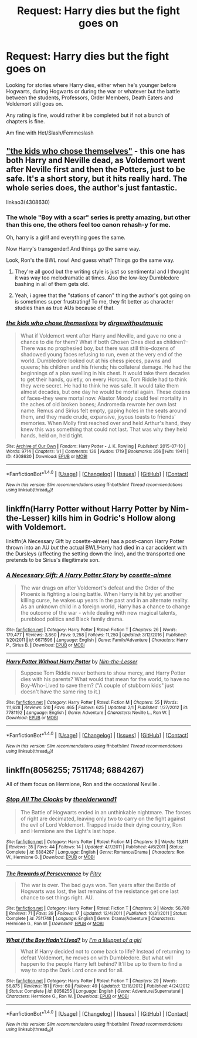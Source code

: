 #+TITLE: Request: Harry dies but the fight goes on

* Request: Harry dies but the fight goes on
:PROPERTIES:
:Author: SnarkyAndProud
:Score: 8
:DateUnix: 1505767867.0
:DateShort: 2017-Sep-19
:FlairText: Request
:END:
Looking for stories where Harry dies, either when he's younger before Hogwarts, during Hogwarts or during the war or whatever but the battle between the students, Professors, Order Members, Death Eaters and Voldemort still goes on.

Any rating is fine, would rather it be completed but if not a bunch of chapters is fine.

Am fine with Het/Slash/Femmeslash


** [[https://archiveofourown.org/works/4308630?view_adult=true]["the kids who chose themselves"]] - this one has both Harry and Neville dead, as Voldemort went after Neville first and then the Potters, just to be safe. It's a short story, but it hits really hard. The whole series does, the author's just fantastic.

linkao3(4308630)
:PROPERTIES:
:Author: chattychemist
:Score: 6
:DateUnix: 1505776605.0
:DateShort: 2017-Sep-19
:END:

*** The whole "Boy with a scar" series is pretty amazing, but other than this one, the others feel too canon rehash-y for me.

Oh, harry is a girl! and everything goes the same.

Now Harry's transgender! And things go the same way.

Look, Ron's the BWL now! And guess what? Things go the same way.
:PROPERTIES:
:Author: will1707
:Score: 4
:DateUnix: 1505785798.0
:DateShort: 2017-Sep-19
:END:

**** They're all good but the writing style is just so sentimental and I thought it was way too melodramatic at times. Also the low-key Dumbledore bashing in all of them gets old.
:PROPERTIES:
:Author: adreamersmusing
:Score: 2
:DateUnix: 1505786176.0
:DateShort: 2017-Sep-19
:END:


**** Yeah, i agree that the "stations of canon" thing the author's got going on is sometimes super frustrating! To me, they fit better as character studies than as true AUs because of that.
:PROPERTIES:
:Author: chattychemist
:Score: 1
:DateUnix: 1505828315.0
:DateShort: 2017-Sep-19
:END:


*** [[http://archiveofourown.org/works/4308630][*/the kids who chose themselves/*]] by [[http://www.archiveofourown.org/users/dirgewithoutmusic/pseuds/dirgewithoutmusic][/dirgewithoutmusic/]]

#+begin_quote
  What if Voldemort went after Harry and Neville, and gave no one a chance to die for them? What if both Chosen Ones died as children?--There was no prophesied boy, but there was still this--dozens of shadowed young faces refusing to run, even at the very end of the world. Dumbledore looked out at his chess pieces, pawns and queens; his children and his friends; his collateral damage. He had the beginnings of a plan swelling in his chest. It would take them decades to get their hands, quietly, on every Horcrux. Tom Riddle had to think they were secret. He had to think he was safe. It would take them almost decades, but one day he would be mortal again. These dozens of faces--they were mortal now. Alastor Moody could feel mortality in the aches of old broken bones; Andromeda rewrote her own last name. Remus and Sirius felt empty, gaping holes in the seats around them, and they made crude, expansive, joyous toasts to friends' memories. When Molly first reached over and held Arthur's hand, they knew this was something that could not last. That was why they held hands, held on, held tight.
#+end_quote

^{/Site/: [[http://www.archiveofourown.org/][Archive of Our Own]] *|* /Fandom/: Harry Potter - J. K. Rowling *|* /Published/: 2015-07-10 *|* /Words/: 9714 *|* /Chapters/: 1/1 *|* /Comments/: 136 *|* /Kudos/: 1719 *|* /Bookmarks/: 356 *|* /Hits/: 19411 *|* /ID/: 4308630 *|* /Download/: [[http://archiveofourown.org/downloads/di/dirgewithoutmusic/4308630/the%20kids%20who%20chose%20themselves.epub?updated_at=1436502787][EPUB]] or [[http://archiveofourown.org/downloads/di/dirgewithoutmusic/4308630/the%20kids%20who%20chose%20themselves.mobi?updated_at=1436502787][MOBI]]}

--------------

*FanfictionBot*^{1.4.0} *|* [[[https://github.com/tusing/reddit-ffn-bot/wiki/Usage][Usage]]] | [[[https://github.com/tusing/reddit-ffn-bot/wiki/Changelog][Changelog]]] | [[[https://github.com/tusing/reddit-ffn-bot/issues/][Issues]]] | [[[https://github.com/tusing/reddit-ffn-bot/][GitHub]]] | [[[https://www.reddit.com/message/compose?to=tusing][Contact]]]

^{/New in this version: Slim recommendations using/ ffnbot!slim! /Thread recommendations using/ linksub(thread_id)!}
:PROPERTIES:
:Author: FanfictionBot
:Score: 1
:DateUnix: 1505776617.0
:DateShort: 2017-Sep-19
:END:


** linkffn(Harry Potter without Harry Potter by Nim-the-Lesser) kills him in Godric's Hollow along with Voldemort.

linkffn(A Necessary Gift by cosette-aimee) has a post-canon Harry Potter thrown into an AU /but/ the actual BWL!Harry had died in a car accident with the Dursleys (affecting the setting down the line), and the transported one pretends to be Sirius's illegitimate son.
:PROPERTIES:
:Author: turbinicarpus
:Score: 1
:DateUnix: 1505774712.0
:DateShort: 2017-Sep-19
:END:

*** [[http://www.fanfiction.net/s/6671596/1/][*/A Necessary Gift: A Harry Potter Story/*]] by [[https://www.fanfiction.net/u/1121841/cosette-aimee][/cosette-aimee/]]

#+begin_quote
  The war drags on after Voldemort's defeat and the Order of the Phoenix is fighting a losing battle. When Harry is hit by yet another killing curse, he wakes up years in the past and in an alternate reality. As an unknown child in a foreign world, Harry has a chance to change the outcome of the war - while dealing with new magical talents, pureblood politics and Black family drama.
#+end_quote

^{/Site/: [[http://www.fanfiction.net/][fanfiction.net]] *|* /Category/: Harry Potter *|* /Rated/: Fiction T *|* /Chapters/: 26 *|* /Words/: 179,477 *|* /Reviews/: 3,860 *|* /Favs/: 9,258 *|* /Follows/: 11,250 *|* /Updated/: 3/12/2016 *|* /Published/: 1/20/2011 *|* /id/: 6671596 *|* /Language/: English *|* /Genre/: Family/Adventure *|* /Characters/: Harry P., Sirius B. *|* /Download/: [[http://www.ff2ebook.com/old/ffn-bot/index.php?id=6671596&source=ff&filetype=epub][EPUB]] or [[http://www.ff2ebook.com/old/ffn-bot/index.php?id=6671596&source=ff&filetype=mobi][MOBI]]}

--------------

[[http://www.fanfiction.net/s/7781192/1/][*/Harry Potter Without Harry Potter/*]] by [[https://www.fanfiction.net/u/3664623/Nim-the-Lesser][/Nim-the-Lesser/]]

#+begin_quote
  Suppose Tom Riddle never bothers to show mercy, and Harry Potter dies with his parents? What would that mean for the world, to have no Boy-Who-Lived to save them? ("A couple of stubborn kids" just doesn't have the same ring to it.)
#+end_quote

^{/Site/: [[http://www.fanfiction.net/][fanfiction.net]] *|* /Category/: Harry Potter *|* /Rated/: Fiction M *|* /Chapters/: 55 *|* /Words/: 111,628 *|* /Reviews/: 510 *|* /Favs/: 465 *|* /Follows/: 625 *|* /Updated/: 2/1 *|* /Published/: 1/27/2012 *|* /id/: 7781192 *|* /Language/: English *|* /Genre/: Adventure *|* /Characters/: Neville L., Ron W. *|* /Download/: [[http://www.ff2ebook.com/old/ffn-bot/index.php?id=7781192&source=ff&filetype=epub][EPUB]] or [[http://www.ff2ebook.com/old/ffn-bot/index.php?id=7781192&source=ff&filetype=mobi][MOBI]]}

--------------

*FanfictionBot*^{1.4.0} *|* [[[https://github.com/tusing/reddit-ffn-bot/wiki/Usage][Usage]]] | [[[https://github.com/tusing/reddit-ffn-bot/wiki/Changelog][Changelog]]] | [[[https://github.com/tusing/reddit-ffn-bot/issues/][Issues]]] | [[[https://github.com/tusing/reddit-ffn-bot/][GitHub]]] | [[[https://www.reddit.com/message/compose?to=tusing][Contact]]]

^{/New in this version: Slim recommendations using/ ffnbot!slim! /Thread recommendations using/ linksub(thread_id)!}
:PROPERTIES:
:Author: FanfictionBot
:Score: 1
:DateUnix: 1505774767.0
:DateShort: 2017-Sep-19
:END:


** linkffn(8056255; 7511748; 6884267)

All of them focus on Hermione, Ron and the occasional Neville .
:PROPERTIES:
:Author: PsychoGeek
:Score: 1
:DateUnix: 1505821943.0
:DateShort: 2017-Sep-19
:END:

*** [[http://www.fanfiction.net/s/6884267/1/][*/Stop All The Clocks/*]] by [[https://www.fanfiction.net/u/2819741/theelderwand1][/theelderwand1/]]

#+begin_quote
  The Battle of Hogwarts ended in an unthinkable nightmare. The forces of right are decimated, leaving only two to carry on the fight against the evil of Lord Voldemort. Trapped inside their dying country, Ron and Hermione are the Light's last hope.
#+end_quote

^{/Site/: [[http://www.fanfiction.net/][fanfiction.net]] *|* /Category/: Harry Potter *|* /Rated/: Fiction M *|* /Chapters/: 9 *|* /Words/: 13,811 *|* /Reviews/: 35 *|* /Favs/: 44 *|* /Follows/: 14 *|* /Updated/: 4/7/2011 *|* /Published/: 4/6/2011 *|* /Status/: Complete *|* /id/: 6884267 *|* /Language/: English *|* /Genre/: Romance/Drama *|* /Characters/: Ron W., Hermione G. *|* /Download/: [[http://www.ff2ebook.com/old/ffn-bot/index.php?id=6884267&source=ff&filetype=epub][EPUB]] or [[http://www.ff2ebook.com/old/ffn-bot/index.php?id=6884267&source=ff&filetype=mobi][MOBI]]}

--------------

[[http://www.fanfiction.net/s/7511748/1/][*/The Rewards of Perseverance/*]] by [[https://www.fanfiction.net/u/1732230/Pitry][/Pitry/]]

#+begin_quote
  The war is over. The bad guys won. Ten years after the Battle of Hogwarts was lost, the last remains of the resistance get one last chance to set things right. AU.
#+end_quote

^{/Site/: [[http://www.fanfiction.net/][fanfiction.net]] *|* /Category/: Harry Potter *|* /Rated/: Fiction T *|* /Chapters/: 9 *|* /Words/: 56,780 *|* /Reviews/: 71 *|* /Favs/: 39 *|* /Follows/: 17 *|* /Updated/: 12/4/2011 *|* /Published/: 10/31/2011 *|* /Status/: Complete *|* /id/: 7511748 *|* /Language/: English *|* /Genre/: Drama/Adventure *|* /Characters/: Hermione G., Ron W. *|* /Download/: [[http://www.ff2ebook.com/old/ffn-bot/index.php?id=7511748&source=ff&filetype=epub][EPUB]] or [[http://www.ff2ebook.com/old/ffn-bot/index.php?id=7511748&source=ff&filetype=mobi][MOBI]]}

--------------

[[http://www.fanfiction.net/s/8056255/1/][*/What if the Boy Hadn't Lived?/*]] by [[https://www.fanfiction.net/u/3935014/I-m-a-Muppet-of-a-girl][/I'm a Muppet of a girl/]]

#+begin_quote
  What if Harry decided not to come back to life? Instead of returning to defeat Voldemort, he moves on with Dumbledore. But what will happen to the people Harry left behind? It'll be up to them to find a way to stop the Dark Lord once and for all.
#+end_quote

^{/Site/: [[http://www.fanfiction.net/][fanfiction.net]] *|* /Category/: Harry Potter *|* /Rated/: Fiction T *|* /Chapters/: 29 *|* /Words/: 56,875 *|* /Reviews/: 151 *|* /Favs/: 60 *|* /Follows/: 49 *|* /Updated/: 12/18/2012 *|* /Published/: 4/24/2012 *|* /Status/: Complete *|* /id/: 8056255 *|* /Language/: English *|* /Genre/: Adventure/Supernatural *|* /Characters/: Hermione G., Ron W. *|* /Download/: [[http://www.ff2ebook.com/old/ffn-bot/index.php?id=8056255&source=ff&filetype=epub][EPUB]] or [[http://www.ff2ebook.com/old/ffn-bot/index.php?id=8056255&source=ff&filetype=mobi][MOBI]]}

--------------

*FanfictionBot*^{1.4.0} *|* [[[https://github.com/tusing/reddit-ffn-bot/wiki/Usage][Usage]]] | [[[https://github.com/tusing/reddit-ffn-bot/wiki/Changelog][Changelog]]] | [[[https://github.com/tusing/reddit-ffn-bot/issues/][Issues]]] | [[[https://github.com/tusing/reddit-ffn-bot/][GitHub]]] | [[[https://www.reddit.com/message/compose?to=tusing][Contact]]]

^{/New in this version: Slim recommendations using/ ffnbot!slim! /Thread recommendations using/ linksub(thread_id)!}
:PROPERTIES:
:Author: FanfictionBot
:Score: 1
:DateUnix: 1505821969.0
:DateShort: 2017-Sep-19
:END:
